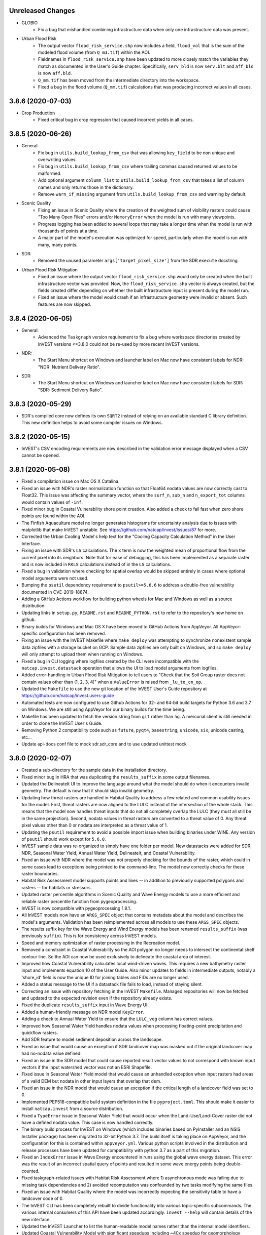 .. :changelog:

Unreleased Changes
------------------
* GLOBIO
    * Fix a bug that mishandled combining infrastructure data when only one
      infrastructure data was present.
* Urban Flood Risk
    * The output vector ``flood_risk_service.shp`` now includes a field,
      ``flood_vol`` that is the sum of the modeled flood volume (from
      ``Q_m3.tif``) within the AOI.
    * Fieldnames in ``flood_risk_service.shp`` have been updated to more
      closely match the variables they match as documented in the User's Guide
      chapter.  Specifically, ``serv_bld`` is now ``serv.blt`` and ``aff_bld``
      is now ``aff.bld``.
    * ``Q_mm.tif`` has been moved from the intermediate directory into the
      workspace.
    * Fixed a bug in the flood volume (``Q_mm.tif``) calculations that was
      producing incorrect values in all cases.

3.8.6 (2020-07-03)
------------------
* Crop Production
    * Fixed critical bug in crop regression that caused incorrect yields in
      all cases.

3.8.5 (2020-06-26)
------------------
* General
    * Fix bug in ``utils.build_lookup_from_csv`` that was allowing
      ``key_field`` to be non unique and overwriting values.
    * Fix bug in ``utils.build_lookup_from_csv`` where trailing commas caused
      returned values to be malformed.
    * Add optional argument ``column_list`` to ``utils.build_lookup_from_csv``
      that takes a list of column names and only returns those in the
      dictionary.
    * Remove ``warn_if_missing`` argument from ``utils.build_lookup_from_csv``
      and warning by default.
* Scenic Quality
    * Fixing an issue in Scenic Quality where the creation of the weighted sum
      of visibility rasters could cause "Too Many Open Files" errors and/or
      ``MemoryError`` when the model is run with many viewpoints.
    * Progress logging has been added to several loops that may take a longer
      time when the model is run with thousands of points at a time.
    * A major part of the model's execution was optimized for speed,
      particularly when the model is run with many, many points.
* SDR:
    * Removed the unused parameter ``args['target_pixel_size']`` from the SDR
      ``execute`` docstring.
* Urban Flood Risk Mitigation
    * Fixed an issue where the output vector ``flood_risk_service.shp`` would
      only be created when the built infrastructure vector was provided.  Now,
      the ``flood_risk_service.shp`` vector is always created, but the fields
      created differ depending on whether the built infrastructure input is
      present during the model run.
    * Fixed an issue where the model would crash if an infrastructure geometry
      were invalid or absent.  Such features are now skipped.

3.8.4 (2020-06-05)
------------------
* General:
    * Advanced the ``Taskgraph`` version requirement to fix a bug where workspace
      directories created by InVEST versions <=3.8.0 could not be re-used by more
      recent InVEST versions.
* NDR:
    * The Start Menu shortcut on Windows and launcher label on Mac now have
      consistent labels for NDR: "NDR: Nutrient Delivery Ratio".
* SDR:
    * The Start Menu shortcut on Windows and launcher label on Mac now have
      consistent labels for SDR: "SDR: Sediment Delivery Ratio".

3.8.3 (2020-05-29)
------------------
* SDR's compiled core now defines its own ``SQRT2`` instead of relying on an
  available standard C library definition.  This new definition helps to avoid
  some compiler issues on Windows.

3.8.2 (2020-05-15)
------------------
* InVEST's CSV encoding requirements are now described in the validation
  error message displayed when a CSV cannot be opened.

3.8.1 (2020-05-08)
------------------
* Fixed a compilation issue on Mac OS X Catalina.
* Fixed an issue with NDR's raster normalization function so that Float64
  nodata values are now correctly cast to Float32.  This issue was affecting
  the summary vector, where the ``surf_n``, ``sub_n`` and ``n_export_tot``
  columns would contain values of ``-inf``.
* Fixed minor bug in Coastal Vulnerability shore point creation. Also added a
  check to fail fast when zero shore points are found within the AOI.
* The Finfish Aquaculture model no longer generates histograms for
  uncertainty analysis due to issues with matplotlib that make InVEST
  unstable. See https://github.com/natcap/invest/issues/87 for more.
* Corrected the Urban Cooling Model's help text for the "Cooling Capacity
  Calculation Method" in the User Interface.
* Fixing an issue with SDR's ``LS`` calculations.  The ``x`` term is now
  the weighted mean of proportional flow from the current pixel into its
  neighbors.  Note that for ease of debugging, this has been implemented as a
  separate raster and is now included in ``RKLS`` calculations instead of in
  the ``LS`` calculations.
* Fixed a bug in validation where checking for spatial overlap would be skipped
  entirely in cases where optional model arguments were not used.
* Bumping the ``psutil`` dependency requirement to ``psutil>=5.6.6`` to address
  a double-free vulnerability documented in CVE-2019-18874.
* Adding a GitHub Actions workflow for building python wheels for Mac and Windows
  as well as a source distribution.
* Updating links in ``setup.py``, ``README.rst`` and ``README_PYTHON.rst`` to
  refer to the repository's new home on github.
* Binary builds for Windows and Mac OS X have been moved to GitHub Actions from
  AppVeyor.  All AppVeyor-specific configuration has been removed.
* Fixing an issue with the InVEST Makefile where ``make deploy`` was
  attempting to synchronize nonexistent sample data zipfiles with a storage
  bucket on GCP.  Sample data zipfiles are only built on Windows, and so
  ``make deploy`` will only attempt to upload them when running on Windows.
* Fixed a bug in CLI logging where logfiles created by the CLI were
  incompatible with the ``natcap.invest.datastack`` operation that
  allows the UI to load model arguments from logfiles.
* Added error-handling in Urban Flood Risk Mitigation to tell users to
  "Check that the Soil Group raster does not contain values other than
  (1, 2, 3, 4)" when a ``ValueError`` is raised from ``_lu_to_cn_op``.
* Updated the ``Makefile`` to use the new git location of the InVEST User's
  Guide repository at https://github.com/natcap/invest.users-guide
* Automated tests are now configured to use Github Actions for 32- and 64-bit
  build targets for Python 3.6 and 3.7 on Windows.  We are still using
  AppVeyor for our binary builds for the time being.
* Makefile has been updated to fetch the version string from ``git`` rather
  than ``hg``.  A mercurial client is still needed in order to clone the
  InVEST User's Guide.
* Removing Python 2 compatibility code such as ``future``, ``pyqt4``,
  ``basestring``, ``unicode``, ``six``, unicode casting, etc...
* Update api-docs conf file to mock sdr.sdr_core and to use updated unittest
  mock

3.8.0 (2020-02-07)
------------------
* Created a sub-directory for the sample data in the installation directory.
* Fixed minor bug in HRA that was duplicating the ``results_suffix`` in some
  output filenames.
* Updated the DelineateIt UI to improve the language around what the model
  should do when it encounters invalid geometry.  The default is now
  that it should skip invalid geometry.
* Updating how threat rasters are handled in Habitat Quality to address a few
  related and common usability issues for the model.  First, threat
  rasters are now aligned to the LULC instead of the intersection of the whole
  stack.  This means that the model now handles threat inputs that do not all
  completely overlap the LULC (they must all still be in the same projection).
  Second, nodata values in threat rasters are converted to a threat value of 0.
  Any threat pixel values other than 0 or nodata are interpreted as a threat
  value of 1.
* Updating the ``psutil`` requirement to avoid a possible import issue when
  building binaries under WINE.  Any version of ``psutil`` should work
  except for ``5.6.0``.
* InVEST sample data was re-organized to simply have one folder per model.
  New datastacks were added for SDR, NDR, Seasonal Water Yield,
  Annual Water Yield, DelineateIt, and Coastal Vulnerability.
* Fixed an issue with NDR where the model was not properly checking for the
  bounds of the raster, which could in some cases lead to exceptions being
  printed to the command-line.  The model now correctly checks for these
  raster boundaries.
* Habitat Risk Assessment model supports points and lines -- in addition to
  previously supported polygons and rasters -- for habitats or stressors.
* Updated raster percentile algorithms in Scenic Quality and Wave Energy
  models to use a more efficient and reliable raster percentile function
  from pygeoprocessing.
* InVEST is now compatible with pygeoprocessing 1.9.1.
* All InVEST models now have an ``ARGS_SPEC`` object that contains metadata
  about the model and describes the model's arguments.  Validation has been
  reimplemented across all models to use these ``ARGS_SPEC`` objects.
* The results suffix key for the Wave Energy and Wind Energy models has been
  renamed ``results_suffix`` (was previously ``suffix``).  This is for
  consistency across InVEST models.
* Speed and memory optimization of raster processing in the Recreation model.
* Removed a constraint in Coastal Vulnerability so the AOI polygon no longer
  needs to intersect the continental shelf contour line. So the AOI can now be
  used exclusively to delineate the coastal area of interest.
* Improved how Coastal Vulnerability calculates local wind-driven waves.
  This requires a new bathymetry raster input and implements equation 10
  of the User Guide. Also minor updates to fields in intermediate outputs,
  notably a 'shore_id' field is now the unique ID for joining tables and
  FIDs are no longer used.
* Added a status message to the UI if a datastack file fails to load,
  instead of staying silent.
* Correcting an issue with repository fetching in the InVEST ``Makefile``.
  Managed repositories will now be fetched and updated to the expected revision
  even if the repository already exists.
* Fixed the duplicate ``results_suffix`` input in Wave Energy UI.
* Added a human-friendly message on NDR model ``KeyError``.
* Adding a check to Annual Water Yield to ensure that the ``LULC_veg`` column
  has correct values.
* Improved how Seasonal Water Yield handles nodata values when processing
  floating-point precipitation and quickflow rasters.
* Add SDR feature to model sediment deposition across the landscape.
* Fixed an issue that would cause an exception if SDR landcover map was masked
  out if the original landcover map had no-nodata value defined.
* Fixed an issue in the SDR model that could cause reported result vector
  values to not correspond with known input vectors if the input watershed
  vector was not an ESRI Shapefile.
* Fixed issue in Seasonal Water Yield model that would cause an unhandled
  exception when input rasters had areas of a valid DEM but nodata in other
  input layers that overlap that dem.
* Fixed an issue in the NDR model that would cause an exception if the critical
  length of a landcover field was set to 0.
* Implemented PEP518-compatible build system definition in the file
  ``pyproject.toml``.  This should make it easier to install ``natcap.invest``
  from a source distribution.
* Fixed a ``TypeError`` issue in Seasonal Water Yield that would occur when
  the Land-Use/Land-Cover raster did not have a defined nodata value.  This
  case is now handled correctly.
* The binary build process for InVEST on Windows (which includes binaries
  based on PyInstaller and an NSIS Installer package) has been migrated
  to 32-bit Python 3.7.  The build itself is taking place on AppVeyor, and
  the configuration for this is contained within ``appveyor.yml``.
  Various python scripts involved in the distribution and release processes
  have been updated for compatibility with python 3.7 as a part of this
  migration.
* Fixed an ``IndexError`` issue in Wave Energy encountered in runs using
  the global wave energy dataset.  This error was the result of an incorrect
  spatial query of points and resulted in some wave energy points being
  double-counted.
* Fixed taskgraph-related issues with Habitat Risk Assessment where
  1) asynchronous mode was failing due to missing task dependencies and
  2) avoided recomputation was confounded by two tasks modifying the same files.
* Fixed an issue with Habitat Quality where the model was incorrectly
  expecting the sensitivity table to have a landcover code of 0.
* The InVEST CLI has been completely rebuilt to divide
  functionality into various topic-specific subcommands.  The various internal
  consumers of this API have been updated accordingly.  ``invest --help`` will
  contain details of the new interface.
* Updated the InVEST Launcher to list the human-readable model names rather
  than the internal model identifiers.
* Updated Coastal Vulnerability Model with significant speedups including
  ~40x speedup for geomorphology process and ~3x speedup for wind exposure process.
  Also saving an intermediate vector with wave energy values and a geomorphology
  vector with points that were assigned the ``geomorphology_fill_value``.
* Updated trove classifiers to indicate support for python versions 2.7, 3.6
  and 3.7.
* Updated all InVEST models to be compatible with a Python 2.7 or a Python 3.6
  environment. Also tested all models against GDAL versions 2.2.4 and 2.4.1.
* Fixed an issue with Habitat Quality where convolutions over threat rasters
  were not excluding nodata values, leading to incorrect outputs.  Nodata values
  are now handled correctly and excluded from the convolution entirely.
* Updated the subpackage ``natcap.invest.ui`` to work with python 3.6 and later
  and also to support the PySide2 bindings to Qt5.
* InVEST Coastal Blue Carbon model now writes out a net present value
  raster for the year of the current landcover, each transition year,
  and the final analysis year (if provided).
* Correcting an issue with InVEST Coastal Blue Carbon where incorrect
  configuration of a nodata value would result in ``-inf`` values in
  output rasters.  Now, any values without a defined reclassification
  rule that make it past validation will be written out as nodata.
* DelineateIt has been reimplemented using the latest version of
  pygeoprocessing (and the watershed delineation routine it provides) and now
  uses ``taskgraph`` for avoiding unnecessary recomputation.
* Fixed a bug in Recreation Model that was causing server-side code
  to execute twice for every client-side call.
* Fixed a bug in Recreation model that did not apply ``results_suffix`` to
  the monthly_table.csv output.
* Various fixes in Coastal Vulnerability Model. CSV output files now
  have FID column for joining to vector outputs. ``results_suffix`` can be
  used without triggering task re-execution. Raster processing maintains original
  resolution of the input raster so long as it is projected. Otherwise resamples
  to ``model_resolution``.
* Fixed a bug in Coastal Vulnerability model's task graph that sometimes
  caused an early task to re-execute when it should be deemed pre-calculated.
* Fixed a bug in the pollination model that would cause outputs to be all 0
  rasters if all the ``relative_abundance`` fields in the guild table were
  integers.
* Fixed a file cache flushing issue observed on Debian in
  ``utils.exponential_decay_kernel_raster`` that would cause an exponential
  kernel raster to contain random values rather than expected value.
* Added a new InVEST model: Urban Flood Risk Mitigation.
* Fixed an issue in the SDR model that would cause an unhandled exception
  if either the erosivity or erodibility raster had an undefined nodata value.
* Added a new InVEST model: Urban Cooling Model.

3.7.0 (2019-05-09)
------------------
* Refactoring Coastal Vulnerability (CV) model. CV now uses TaskGraph and
  Pygeoprocessing >=1.6.1. The model is now largely vector-based instead of
  raster-based. Fewer input datasets are required for the same functionality.
  Runtime in sycnhronous mode is similar to previous versions, but runtime can
  be reduced with multiprocessing. CV also supports avoided recomputation for
  successive runs in the same workspace, even if a different file suffix is
  used. Output vector files are in CSV and geopackage formats.
* Model User Interface 'Report an Issue' link points to our new
  community.naturalcapitalproject.org
* Correcting an issue with the Coastal Blue Carbon preprocessor where
  using misaligned landcover rasters would cause an exception to be raised.
* Correcting an issue with RouteDEM where runs of the tool with Flow Direction
  enabled would cause the tool to crash if ``n_workers > 0``.
* Correcting an issue with Habitat Quality's error checking where nodata values
  in landcover rasters were not being taken into account.
* Valuation is now an optional component of the InVEST Scenic Quality model.
* Fixing a bug in the percentiles algorithm used by Scenic Quality that
  would result in incorrect visual quality outputs.
* Carbon Model and Crop Production models no longer crash if user-input
  rasters do not have a nodata value defined. In this case these models
  treat all pixel values as valid data.
* Adding bitbucket pipelines and AppVeyor build configurations.
* Refactoring Recreation Model client to use taskgraph and the latest
  pygeoprocessing. Avoided re-computation from taskgraph means that
  successive model runs with the same AOI and gridding option can re-use PUD
  results and avoid server communication entirely. Successive runs with the
  same predictor data will re-use intermediate geoprocessing results.
  Multiprocessing offered by taskgraph means server-side PUD calculations
  and client-side predictor data processing can happen in parallel. Some
  output filenames have changed.
* Upgrading to SDR to use new PyGeoprocessing multiflow routing, DEM pit
  filling, contiguous stream extraction, and TaskGraph integration. This
  also includes a new TaskGraph feature that avoids recomputation by copying
  results from previous runs so long as the expected result would be
  identical. To use this feature, users must execute successive runs of SDR
  in the same workspace but use a different file suffix. This is useful when
  users need to do a parameter study or run scenarios with otherwise minor
  changes to inputs.
* Refactoring Habitat Risk Assessment (HRA) Model to use TaskGraph >= 0.8.2 and
  Pygeoprocessing >= 1.6.1. The HRA Proprocessor is removed and its previous
  functionality was simplified and merged into the HRA model itself.
  The model will no longer generate HTML plots and tables.
* Adding a software update notification button, dialog, and a link to the
  download page on the User Interface when a new InVEST version is available.
* Migrating the subversion sample and test data repositories to Git LFS
  repositories on BitBucket. Update the repository URL and fetch commands on
  Makefile accordingly.
* Fixing a bug in Habitat Quality UI where the absence of the required
  half_saturation_constant variable did not raise an exception.
* Adding encoding='utf-8-sig' to pandas.read_csv() to support
  utils.build_lookup_from_csv() to read CSV files encoded with UTF-8 BOM
  (byte-order mark) properly.

3.6.0 (2019-01-30)
------------------
* Correcting an issue with the InVEST Carbon Storage and Sequestration model
  where filepaths containing non-ASCII characters would cause the model's
  report generation to crash.  The output report is now a UTF-8 document.
* Refactoring RouteDEM to use taskgraph and the latest pygeoprocessing
  (``>=1.5.0``).  RouteDEM now fills hydrological sinks and users have the
  option to use either of the D8 or Multiple Flow Direction (MFD) routing
  algorithms.
* Adding a new input to the InVEST Settings window to allow users to customize
  the value that should be used for the ``n_workers`` parameter in
  taskgraph-enabled models.  This change involves removing the "Number of
  Parallel Workers" input from the model inputs pane for some models in
  favor of this new location.  The default value for this setting is ``-1``,
  indicating synchronous (non-threaded, non-multiprocessing) execution of
  tasks.
* Removing Scenario Generator: Rule-based model.
* Fixing a bug in Hydropower model where watershed aggregations would be incorrect
  if a watershed is partially covering nodata raster values. Nodata values are now
  ignored in zonal statistics. Numerical results change very slightly in the
  case where a watershed only includes a few nodata pixels.
* Adding TaskGraph functionality to GLOBIO model.
* Adding some TaskGraph functionality to Scenario Generator: Proximity.
* Fixing an issue with the InVEST Fisheries model that would prevent the model
  from batch-processing a directory of population tables.  The model will now
  process these files as expected.
* Reimplementing Crop Production models using taskgraph.
* Fixing an issue with Crop Production Regression's result_table.csv where the
  'production_modeled' and '<nutrient>_modeled' values calculated for each crop
  were done so using the same crop raster (e.g. wheat, soybean, and barley values
  were all based on soybean data).
* Hydropower subwatershed results now include all the same metrics as the
  watershed results, with the exception of economic valuation metrics.
* Reimplementing the Hydropower model using taskgraph.
* Reimplementing the Carbon model using taskgraph.
* Fixing an issue with Coastal Blue Carbon validation to allow column names to
  ignore case.
* Updating core carbon forest edge regression data coefficient to drop
  impossible negative coefficients.
* Fixing an issue with the Scenario Generator: Proximity model that would
  raise an exception if no AOI were passed in even though the AOI is optional.
* Removing Overlap Analysis and Overlap Analysis: Management Zones.
* Removing Habitat Suitability.
* Added comprehensive error checking to hydropower model to test for the VERY
  common errors of missing biophysical, demand, and valuation coefficients in
  their respective tables.
* Fixing an issue with Hydropower Water Yield ("Annual Water Yield") where
  valuation would never be triggered when running the model through the User
  Interface. And a related issue where the model would crash if a valuation table
  was provided but a demand table was not. The UI no longer validates that config.
* Fixing an issue with how logging is captured when a model is run through the
  InVEST User Interface.  Now, logging from any thread started by the executor
  thread will be written to the log file, which we expect to aid in debugging.
* Fixing an issue with Scenic Quality where viewpoints outside of the AOI
  were not being properly excluded.  Viewpoints are now excluded correctly.
* The crop production model has been refactored to drop the "aggregate ID"
  concept when summarizing results across an aggregate polygon. The model now
  uses the polygon FIDs internally and externally when producing the result
  summary table.
* Correcting the rating instructions in the criteria rating instructions on how
  the data quality (DQ) and weight should be rated in the HRA Preprocessor.
  A DQ score of 1 should represent better data quality whereas the score of 3 is
  worse data quality. A weight score of 1 is more important, whereas that of 3
  is less important.
* Fixing a case where a zero discount rate and rate of change in the carbon
  model would cause a divide by zero error.

3.5.0 (2018-08-14)
------------------
* Bumped pygeoprocessing requirement to ``pygeoprocessing>=1.2.3``.
* Bumped taskgraph requirement to ``taskgraph>=0.6.1``.
* Reimplemented the InVEST Scenic Quality model.  This new version removes the
  'population' and 'overlap' postprocessing steps, updates the available
  valuation functions and greatly improves the runtime and memory-efficiency of
  the model.  See the InVEST User's Guide chapter for more information.
* Updated Recreation server's database to include metadata from photos taken
  from 2005-2017 (previous range was 2005-2014). The new range is reflected
  in the UI.
* Fixed an issue with the InVEST binary build where binaries on Windows would
  crash with an error saying Python27.dll could not be loaded.
* Fixed an issue in the Rule-Based Scenario Generator UI where vector column
  names from override and constraint layers were not being loaded.  This bug
  caused the field 'UNKNOWN' to be passed to the model, causing an error.
* Fixed an issue with the InVEST UI (all models), where attempting to
  drag-and-drop a directory onto a model input would cause the application to
  crash.
* Coastal Vulnerability UI now specifies a number of reasonable defaults for
  some numeric inputs.
* Fixed an issue with the Fisheries UI where alpha and beta parameter inputs
  were incorrectly disabled for the Ricker recruitment function.
* InVEST now uses a Makefile to automate the build processes.  GNU Make is
  required to use the Makefile.  See ``README.rst`` for instructions on
  building InVEST.  This replaces the old ``pavement.py`` build entrypoint,
  which has been removed.
* Fixed an issue with the InVEST UI (all models), where attempting to
  drag-and-drop a directory onto a model input would cause the application to
  crash.
* Fixed an issue with Forest Carbon Edge Effect where the UI layer was always
  causing the model to run with only the aboveground carbon pool
* Added functionality to the InVEST UI so that ``Dropdown`` inputs can now map
  dropdown values to different output values.
* Fixed an issue in the Crop Production Percentile model that would treat the
  optional AOI vector field as a filename and crash on a run if it were empty.
* Fixing an issue in the Pollination Model that would cause occasional crashes
  due to a missing dependent task; it had previously been patched by setting
  taskgraph to operate in single thread mode. This restores multithreading
  in the pollination model.
* Fixed an issue in the water yield / hydropower model that would skip
  calculation of water demand tables when "water scarcity" was enabled.
* Fixed an issue in the model data of the crop production model where some
  crops were using incorrect climate bin rasters. Since the error was in the
  data and not the code, users will need to download the most recent version
  of InVEST's crop model data during the installation step to get the fix.

3.4.4 (2018-03-26)
------------------
* InVEST now requires GDAL 2.0.0 and has been tested up to GDAL 2.2.3. Any API users of InVEST will need to use GDAL version >= 2.0. When upgrading GDAL we noticed slight numerical differences in our test suite in both numerical raster differences, geometry transforms, and occasionally a single pixel difference when using `gdal.RasterizeLayer`. Each of these differences in the InVEST test suite is within a reasonable numerical tolerance and we have updated our regression test suite appropriately. Users comparing runs between previous versions of InVEST may also notice reasonable numerical differences between runs.
* Added a UI keyboard shortcut for showing documentation. On Mac OSX, this will be Command-?. On Windows, GNOME and KDE, this will be F1.
* Patching an issue in NDR that was using the nitrogen subsurface retention efficiency for both nitrogen and phosphorous.
* Fixed an issue with the Seasonal Water Yield model that incorrectly required a rain events table when the climate zone mode was in use.
* Fixed a broken link to local and online user documentation from the Seasonal Water Yield model from the model's user interface.

3.4.3 (2018-03-26)
------------------
* Fixed a critical issue in the carbon model UI that would incorrectly state the user needed a "REDD Priority Raster" when none was required.
* Fixed an issue in annual water yield model that required subwatersheds even though it is an optional field.
* Fixed an issue in wind energy UI that was incorrectly validating most of the inputs.

3.4.2 (2017-12-15)
------------------
* Fixed a cross-platform issue with the UI where logfiles could not be dropped onto UI windows.
* Model arguments loaded from logfiles are now cast to their correct literal value.  This addresses an issue where some models containing boolean inputs could not have their parameters loaded from logfiles.
* Fixed an issue where the Pollination Model's UI required a farm polygon. It should have been optional and now it is.
* Fixing an issue with the documentation and forums links on the InVEST model windows.  The links now correctly link to the documentation page or forums as needed.
* Fixing an issue with the ``FileSystemRunDialog`` where pressing the 'X' button in the corner of the window would close the window, but not reset its state.  The window's state is now reset whenever the window is closed (and the window cannot be closed when the model is running)

3.4.1 (2017-12-11)
------------------
* In the Coastal Blue Carbon model, the ``interest_rate`` parameter has been renamed to ``inflation_rate``.
* Fixed issues with sample parameter sets for InVEST Habitat Quality, Habitat Risk Assessment, Coastal Blue Carbon, and Coastal Blue Carbon Preprocessors.  All sample parameter sets now have the correct paths to the model's input files, and correctly note the name of the model that they apply to.
* Added better error checking to the SDR model for missing `ws_id` and invalid `ws_id` values such as `None` or some non-integer value. Also added tests for the `SDR` validation module.

3.4.0 (2017-12-03)
------------------
* Fixed an issue with most InVEST models where the suffix was not being reflected in the output filenames.  This was due to a bug in the InVEST UI, where the suffix args key was assumed to be ``'suffix'``.  Instances of ``InVESTModel`` now accept a keyword argument to defined the suffix args key.
* Fixed an issue/bug in Seasonal Water Yield that would occur when a user provided a datastack that had nodata values overlapping with valid DEM locations. Previously this would generate an NaN for various biophysical values at that pixel and cascade it downslope. Now any question of nodata on a valid DEM pixel is treated as "0". This will make serious visual artifacts on the output, but should help users pinpoint the source of bad data rather than crash.
* Refactored all but routing components of SDR to use PyGeoprocessing 0.5.0 and laid a consistent raster floating point type of 'float32'. This will cause numerically insignificant differences between older versions of SDR and this one. But differences are well within the tolerance of the overall error of the model and expected error rate of data. Advantages are smaller disk footprint per run, cleaner and more maintainable design, and a slight performance increase.
* Bug fixed in SDR that would align the output raster stack to match with the landcover pixel stack even though the rest of the rasters are scaled and clipped to the DEM.
* When loading parameters from a datastack, parameter set or logfile, the UI will check that the model that created the file being loaded matches the name of the model that is currently running.  If there is a mismatch, a dialog is presented for the user to confirm or cancel the loading of parameters. Logfiles from IUI (which do not have clearly-recorded modelname or InVEST version information) can still have their arguments parsed, but the resulting model name and InVEST version will be set to ``"UNKNOWN"``.
* Data Stack files (``*.invest.json``, ``*.invest.tar.gz``) can now be dragged and dropped on an InVEST model window, which will prompt the UI to load that parameter set.
* Spatial inputs to Coastal Blue Carbon are now aligned as part of the model. This resolves a longstanding issue with the model where inputs would need to perfectly overlap (even down to pixel indices), or else the model would yield strange results.
* The InVEST UI now contains a submenu for opening a recently-opened datastack.  This submenu is automatically populated with the 10 most recently-opened datastacks for the current model.
* Removed vendored ``natcap.invest.dbfpy`` subpackage.
* Removed deprecated ``natcap.invest.fileio`` module.
* Removed ``natcap.invest.iui`` UI subpackage in favor of a new UI framework found at ``natcap.invest.ui``. This new UI features a greatly improved API, good test coverage, support for Qt4 and Qt5, and includes updates to all InVEST models to support validation of model arguments from a python script, independent of the UI.
* Updated core model of seasonal water yield to allow for negative `L_avail`.
* Updated RouteDEM to allow for file suffixes, finer control over what DEM routing algorithms to run, and removal of the multiple stepped stream threshold classification.
* Redesign/refactor of pollination model. Long term bugs in the model are resolved, managed pollinators added, and many simplifications to the end user's experience.  The updated user's guide chapter is available here: http://data.naturalcapitalproject.org/nightly-build/invest-users-guide/html/croppollination.html
* Scenario Generator - Rule Based now has an optional input to define a seed.
  This input is used to seed the random shuffling of parcels that have equal
  priorities.
* InVEST on mac is now distributed as a single application bundle, allowing InVEST to run as expected on mac OSX Sierra.  Individual models are selected and launched from a new launcher window.
* The InVEST CLI now has a GUI model launcher:  ``$ invest launcher``
* Updated the Coastal Blue Carbon model to improve handling of blank lines in input CSV tables and improve memory efficiency of the current implementation.
* Improved the readability of a cryptic error message in Coastal Vulnerability that is normally raised when the depth threshold is too high or the exposure proportion is too low to detect any shoreline segments.
* Adding InVEST HTML documentation to the Mac disk image distribution.
* Upgrading dependency of PyGeoprocessing to 0.3.3.  This fixes a memory leak associated with any model that aggregates rasters over complicated overlapping polygons.
* Adding sample data to Blue Carbon model that were missing.
* Deprecating the InVEST Marine Water Quality model.  This also removes InVEST's dependancy on the pyamg package which has been removed from REQUIREMENTS.TXT.
* Deprecating the ArcGIS-based Coastal Protection model and ArcGIS-based data-preprocessing scripts.  The toolbox and scripts may still be found at https://bitbucket.org/natcap/invest.arcgis.
* Fixing an issue in the carbon edge effect model that caused output values in the shapefile to be rounded to the nearest integer.
* Fixing issue in SDR model that would occasionally cause users to see errors about field widths in the output shapefile generation.
* Updated the erodibility sample raster that ships with InVEST for the SDR model.  The old version was in US units, in this version we convert to SI units as the model requires, and clipped the raster to the extents of the other stack to save disk space.

3.3.3 (2017-02-06)
------------------
* Fixed an issue in the UI where the carbon model wouldn't accept negative numbers in the price increase of carbon.
* RouteDEM no longer produces a "tiled_dem.tif" file since that functionality is being deprecated in PyGeoprocessing.
* Fixing an issue in SDR where the optional drainage layer would not be used in most of the SDR biophysical calculations.
* Refactoring so water yield pixels with Kc and et0 equal to be 0 now yields a 0.0 value of water yield on that pixel rather than nodata.
* Light optimization refactor of wind energy model that improves runtimes in some cases by a factor of 2-3.
* Performance optimizations to HRA that improve runtimes by approximately 30%.
* Fixed a broken UI link to Seasonal Water Yield's user's guide.
* Fixed an issue with DelineateIT that caused ArcGIS users to see both the watershed and inverse watershed polygons when viewing the output of the tool.
* Upgrading dependency to PyGeoprocessing 0.3.2.
* Fixed an issue with SDR that caused the LS factor to be an order of magnitue too high in areas where the slope was greater than 9%.  In our sample case this caused sediment export estimates to be about 6% too high, but in cases where analyses are run over steep slopes the error would have been greater.
* ``paver check`` now warns if the ``PYTHONHOME`` environment variable is set.
* API docs now correctly reflect installation steps needed for python development headers on linux.
* Fixed a side effect in the InVEST user interface that would cause ``tempfile.tempdir`` to be set and then not be reset after a model run is finished.
* The InVEST user interface will now record GDAL/OGR log messages in the log messages window and in the logfile written to the workspace.
* Updated branding and usability of the InVEST installer for Windows, and the Mac Disk Image (.dmg).


3.3.2 (2016-10-17)
------------------
* Partial test coverage for HRA model.
* Full test coverage for Overlap Analysis model.
* Full test coverage for Finfish Aquaculture.
* Full test coverage for DelineateIT.
* Full test coverage for RouteDEM.
* Fixed an issue in Habitat Quality where an error in the sample table or malformed threat raster names would display a confusing message to the user.
* Full test coverage for scenario generator proximity model.
* Patching an issue in seasonal water yield that causes an int overflow error if the user provides a floating point landcover map and the nodata value is outside of the range of an int64.
* Full test coverage for the fisheries model.
* Patched an issue that would cause the Seasonal Water Edge model to crash when the curve number was 100.
* Patching a critical issue with forest carbon edge that would give incorrect results for edge distance effects.
* Patching a minor issue with forest carbon edge that would cause the model to crash if only one  interpolation point were selected.
* Full test coverage for pollination model.
* Removed "farms aggregation" functionality from the InVEST pollination model.
* Full test coverage for the marine water quality model.
* Full test coverage for GLOBIO model.
* Full test coverage for carbon forest edge model.
* Upgraded SciPy dependancy to 0.16.1.
* Patched bug in NDR that would cause a phosphorus density to be reported per pixel rather than total amount of phosporous in a pixel.
* Corrected an issue with the uses of buffers in the euclidean risk function of Habitat Risk Assessment.  (issue #3564)
* Complete code coverage tests for Habitat Quality model.
* Corrected an issue with the ``Fisheries_Inputs.csv`` sample table used by Overlap Analysis.  (issue #3548)
* Major modifications to Terrestrial Carbon model to include removing the harvested wood product pool, uncertainty analysis, and updated efficient raster calculations for performance.
* Fixed an issue in GLOBIO that would cause model runs to crash if the AOI marked as optional was not present.
* Removed the deprecated and incomplete Nearshore Wave and Erosion model (``natcap.invest.nearshore_wave_and_erosion``).
* Removed the deprecated Timber model (``natcap.invest.timber``).
* Fixed an issue where seasonal water yield would raise a divide by zero error if a watershed polygon didn't cover a valid data region.  Now sets aggregation quantity to zero and reports a warning in the log.
* ``natcap.invest.utils.build_file_registry`` now raises a ``ValueError`` if a path is not a string or list of strings.
* Fixed issues in NDR that would indicate invalid values were being processed during runtimes by skipping the invalid calculations in the first place rather than calculating them and discarding after the fact.
* Complete code coverage tests for NDR model.
* Minor (~10% speedup) performance improvements to NDR.
* Added functionality to recreation model so that the `monthly_table.csv` file now receives a file suffix if one is provided by the user.
* Fixed an issue in SDR where the m exponent was calculated incorrectly in many situations resulting in an error of about 1% in total export.
* Fixed an issue in SDR that reported runtime overflow errors during normal processing even though the model completed without other errors.

3.3.1 (2016-06-13)
------------------
* Refactored API documentation for readability, organization by relevant topics, and to allow docs to build on `invest.readthedocs.io <http://invest.readthedocs.io>`_,
* Installation of ``natcap.invest`` now requires ``natcap.versioner``.  If this is not available on the system at runtime, setuptools will make it available at runtime.
* InVEST Windows installer now includes HISTORY.rst as the changelog instead of the old ``InVEST_Updates_<version>`` files.
* Habitat suitability model is generalized and released as an API only accessible model.  It can be found at ``natcap.invest.habitat_suitability.execute``.  This model replaces the oyster habitat suitability model.
    * The refactor of this model requires an upgrade to ``numpy >= 1.11.0``.
* Fixed a crash in the InVEST CLI where calling ``invest`` without a parameter would raise an exception on linux-based systems.  (Issue `#3528 <https://bitbucket.org/natcap/invest/issues/3515>`_)
* Patched an issue in Seasonal Water Yield model where a nodata value in the landcover map that was equal to ``MAX_INT`` would cause an overflow error/crash.
* InVEST NSIS installer will now optionally install the Microsoft Visual C++ 2008 redistributable on Windows 7 or earlier.  This addresses a known issue on Windows 7 systems when importing GDAL binaries (Issue `#3515 <https://bitbucket.org/natcap/invest/issues/3515>`_).  Users opting to install this redistributable agree to abide by the terms and conditions therein.
* Removed the deprecated subpackage ``natcap.invest.optimization``.
* Updated the InVEST license to legally define the Natural Capital Project.
* Corrected an issue in Coastal Vulnerability where an output shapefile was being recreated for each row, and where field values were not being stored correctly.
* Updated Scenario Generator model to add basic testing, file registry support, PEP8 and PEP257 compliance, and to fix several bugs.
* Updated Crop Production model to add a simplified UI, faster runtime, and more testing.

3.3.0 (2016-03-14)
------------------
* Refactored Wind Energy model to use a CSV input for wind data instead of a Binary file.
* Redesigned InVEST recreation model for a single input streamlined interface, advanced analytics, and refactored outputs.  While the model is still based on "photo user days" old model runs are not backward compatable with the new model or interface. See the Recreation Model user's guide chapter for details.
    * The refactor of this model requires an upgrade to ``GDAL >=1.11.0 <2.0`` and ``numpy >= 1.10.2``.
* Removed nutrient retention (water purification) model from InVEST suite and replaced it with the nutrient delivery ratio (NDR) model.  NDR has been available in development relseases, but has now officially been added to the set of Windows Start Menu models and the "under development" tag in its users guide has been removed.  See the InVEST user's guide for details between the differences and advantages of NDR over the old nutrient model.
* Modified NDR by adding a required "Runoff Proxy" raster to the inputs.  This allows the model to vary the relative intensity of nutrient runoff based on varying precipitation variability.
* Fixed a bug in the Area Change rule of the Rule-Based Scenario Generator, where units were being converted incorrectly. (Issue `#3472 <https://bitbucket.org/natcap/invest/issues/3472>`_) Thanks to Fosco Vesely for this fix.
* InVEST Seasonal Water Yield model released.
* InVEST Forest Carbon Edge Effect model released.
* InVEST Scenario Generator: Proximity Based model released and renamed the previous "Scenario Generator" to "Scenario Generator: Rule Based".
* Implemented a blockwise exponential decay kernel generation function, which is now used in the Pollination and Habitat Quality models.
* GLOBIO now uses an intensification parameter and not a map to average all agriculture across the GLOBIO 8 and 9 classes.
* GLOBIO outputs modified so core outputs are in workspace and intermediate outputs are in a subdirectory called 'intermediate_outputs'.
* Fixed a crash with the NDR model that could occur if the DEM and landcover maps were different resolutions.
* Refactored all the InVEST model user interfaces so that Workspace defaults to the user's home "Documents" directory.
* Fixed an HRA bug where stessors with a buffer of zero were being buffered by 1 pixel
* HRA enhancement which creates a common raster to burn all input shapefiles onto, ensuring consistent alignment.
* Fixed an issue in SDR model where a landcover map that was smaller than the DEM would create extraneous "0" valued cells.
* New HRA feature which allows for "NA" values to be entered into the "Ratings" column for a habitat / stressor pair in the Criteria Ratings CSV. If ALL ratings are set to NA, the habitat / stressor will be treated as having no interaction. This means in the model, that there will be no overlap between the two sources. All rows parameters with an NA rating will not be used in calculating results.
* Refactored Coastal Blue Carbon model for greater speed, maintainability and clearer documentation.
* Habitat Quality bug fix when given land cover rasters with different pixel sizes than threat rasters. Model would use the wrong pixel distance for the convolution kernel.
* Light refactor of Timber model. Now using CSV input attribute file instead of DBF file.
* Fixed clipping bug in Wave Energy model that was not properly clipping polygons correctly. Found when using global data.
* Made the following changes / updates to the coastal vulnerability model:
    * Fixed a bug in the model where the geomorphology ranks were not always being used correctly.
    * Removed the HTML summary results output and replaced with a link to a dashboard that helps visualize and interpret CV results.
    * Added a point shapefile output: 'outputs/coastal_exposure.shp' that is a shapefile representation of the corresponding CSV table.
    * The model UI now requires the 'Relief' input. No longer optional.
    * CSV outputs and Shapefile outputs based on rasters now have x, y coorinates of the center of the pixel instead of top left of the pixel.
* Turning setuptools' zip_safe to False for consistency across the Natcap Namespace.
* GLOBIO no longer requires user to specify a keyfield in the AOI.
* New feature to GLOBIO to summarize MSA by AOI.
* New feature to GLOBIO to use a user defined MSA parameter table to do the MSA thresholds for infrastructure, connectivity, and landuse type
* Documentation to the GLOBIO code base including the large docstring for 'execute'.

3.2.0 (2015-05-31)
------------------
InVEST 3.2.0 is a major release with the addition of several experimental models and tools as well as an upgrade to the PyGeoprocessing core:

* Upgrade to PyGeoprocessing v0.3.0a1 for miscelaneous performance improvements to InVEST's core geoprocessing routines.
* An alpha unstable build of the InVEST crop production model is released with partial documentation and sample data.
* A beta build of the InVEST fisheries model is released with documentation and sample data.
* An alpha unstable build of the nutrient delivery ratio (NDR) model is available directly under InVEST's instalation directory at  ``invest-x86/invest_ndr.exe``; eventually this model will replace InVEST's current "Nutrient" model.  It is currently undocumented and unsupported but inputs are similar to that of InVEST's SDR model.
* An alpha unstable build of InVEST's implementation of GLOBIO is available directly under InVEST's instalation directory at ``invest-x86/invest_globio.exe``.  It is currently undocumented but sample data are provided.
* DelinateIT, a watershed delination tool based on PyGeoprocessing's d-infinity flow algorithm is released as a standalone tool in the InVEST repository with documentation and sample data.
* Miscelaneous performance patches and bug fixes.

3.1.3 (2015-04-23)
------------------
InVEST 3.1.3 is a hotfix release patching a memory blocking issue resolved in PyGeoprocessing version 0.2.1.  Users might have experienced slow runtimes on SDR or other routed models.

3.1.2 (2015-04-15)
------------------
InVEST 3.1.2 is a minor release patching issues mostly related to the freshwater routing models and signed GDAL Byte datasets.

* Patching an issue where some projections were not regognized and InVEST reported an UnprojectedError.
* Updates to logging that make it easier to capture logging messages when scripting InVEST.
* Shortened water yield user interface height so it doesn't waste whitespace.
* Update PyGeoprocessing dependency to version 0.2.0.
* Fixed an InVEST wide issue related to bugs stemming from the use of signed byte raster inputs that resulted in nonsensical outputs or KeyErrors.
* Minor performance updates to carbon model.
* Fixed an issue where DEMS with 32 bit ints and INT_MAX as the nodata value nodata value incorrectly treated the nodata value in the raster as a very large DEM value ultimately resulting in rasters that did not drain correctly and empty flow accumulation rasters.
* Fixed an issue where some reservoirs whose edges were clipped to the edge of the watershed created large plateaus with no drain except off the edge of the defined raster.  Added a second pass in the plateau drainage algorithm to test for these cases and drains them to an adjacent nodata area if they occur.
* Fixed an issue in the Fisheries model where the Results Suffix input was invariably initializing to an empty string.
* Fixed an issue in the Blue Carbon model that prevented the report from being generated in the outputs file.

3.1.1 (2015-03-13)
------------------
InVEST 3.1.1 is a major performance and memory bug patch to the InVEST toolsuite.  We recommend all users upgrade to this version.

* Fixed an issue surrounding reports of SDR or Nutrient model outputs of zero values, nodata holes, excessive runtimes, or out of memory errors.  Some of those problems happened to be related to interesting DEMs that would break the flat drainage algorithm we have inside RouteDEM that adjusted the heights of those regions to drain away from higher edges and toward lower edges, and then pass the height adjusted dem to the InVEST model to do all its model specific calculations.  Unfortunately this solution was not amenable to some degenerate DEM cases and we have now adjusted the algorithm to treat each plateau in the DEM as its own separate region that is processed independently from the other regions. This decreases memory use so we never effectively run out of memory at a minor hit to overall runtime.  We also now adjust the flow direction directly instead of adjust the dem itself.  This saves us from having to modify the DEM and potentially get it into a state where a drained plateau would be higher than its original pixel neighbors that used to drain into it.

There are side effects that result in sometimes large changes to un calibrated runs of SDR or nutrient.  These are related to slightly different flow directions across the landscape and a bug fix on the distance to stream calculation.

* InVEST geoprocessing now uses the PyGeoprocessing package (v0.1.4) rather than the built in functionality that used to be in InVEST.  This will not affect end users of InVEST but may be of interest to users who script InVEST calls who want a standalone Python processing package for raster stack math and hydrological routing.  The project is hosted at https://bitbucket.org/richpsharp/pygeoprocessing.

* Fixed an marine water quality issue where users could input AOIs that were unprojected, but output pixel sizes were specified in meters.  Really the output pixel size should be in the units of the polygon and are now specified as such.  Additionally an exception is raised if the pixel size is too small to generate a numerical solution that is no longer a deep scipy error.

* Added a suffix parameter to the timber and marine water quality models that append a user defined string to the output files; consistent with most of the other InVEST models.

* Fixed a user interface issue where sometimes the InVEST model run would not open a windows explorer to the user's workspace.  Instead it would open to C:\User[..]\My Documents.  This would often happen if there were spaces in the the workspace name or "/" characters in the path.

* Fixed an error across all InVEST models where a specific combination of rasters of different cell sizes and alignments and unsigned data types could create errors in internal interpolation of the raster stacks.  Often these would appear as 'KeyError: 0' across a variety of contexts.  Usually the '0' was an erroneous value introduced by a faulty interpolation scheme.

* Fixed a MemoryError that could occur in the pollination and habitat quality models when the the base landcover map was large and the biophysical properties table allowed the effect to be on the order of that map.  Now can use any raster or range values with only a minor hit to runtime performance.

* Fixed a serious bug in the plateau resolution algorithm that occurred on DEMs with large plateau areas greater than 10x10 in size.  The underlying 32 bit floating point value used to record small height offsets did not have a large enough precision to differentiate between some offsets thus creating an undefined flow direction and holes in the flow accumulation algorithm.

* Minor performance improvements in the routing core, in some cases decreasing runtimes by 30%.

* Fixed a minor issue in DEM resolution that occurred when a perfect plateau was encountered.  Rather that offset the height so the plateau would drain, it kept the plateau at the original height.  This occurred because the uphill offset was nonexistent so the algorithm assumed no plateau resolution was needed.  Perfect plateaus now drain correctly.  In practice this kind of DEM was encountered in areas with large bodies of water where the remote sensing algorithm would classify the center of a lake 1 meter higher than the rest of the lake.

* Fixed a serious routing issue where divergent flow directions were not getting accumulated 50% of the time. Related to a division speed optimization that fell back on C-style modulus which differs from Python.

* InVEST SDR model thresholded slopes in terms of radians, not percent thus clipping the slope tightly between 0.001 and 1%.  The model now only has a lower threshold of 0.00005% for the IC_0 factor, and no other thresholds.  We believe this was an artifact left over from an earlier design of the model.


* Fixed a potential memory inefficiency in Wave Energy Model when computing the percentile rasters. Implemented a new memory efficient percentile algorithm and updated the outputs to reflect the new open source framework of the model. Now outputting csv files that describe the ranges and meaning of the percentile raster outputs.

* Fixed a bug in Habitat Quality where the future output "quality_out_f.tif" was not reflecting the habitat value given in the sensitivity table for the specified landcover types.


3.1.0 (2014-11-19)
------------------
InVEST 3.1.0 (http://www.naturalcapitalproject.org/download.html) is a major software and science milestone that includes an overhauled sedimentation model, long awaited fixes to exponential decay routines in habitat quality and pollination, and a massive update to the underlying hydrological routing routines.  The updated sediment model, called SDR (sediment delivery ratio), is part of our continuing effort to improve the science and capabilities of the InVEST tool suite.  The SDR model inputs are backwards comparable with the InVEST 3.0.1 sediment model with two additional global calibration parameters and removed the need for the retention efficiency parameter in the biophysical table; most users can run SDR directly with the data they have prepared for previous versions.  The biophysical differences between the models are described in a section within the SDR user's guide and represent a superior representation of the hydrological connectivity of the watershed, biophysical parameters that are independent of cell size, and a more accurate representation of sediment retention on the landscape.  Other InVEST improvements to include standard bug fixes, performance improvements, and usability features which in part are described below:

* InVEST Sediment Model has been replaced with the InVEST Sediment Delivery Ratio model.  See the SDR user's guide chapter for the difference between the two.
* Fixed an issue in the pollination model where the exponential decay function decreased too quickly.
* Fixed an issue in the habitat quality model where the exponential decay function decreased too quickly and added back linear decay as an option.
* Fixed an InVEST wide issue where some input rasters that were signed bytes did not correctly map to their negative nodata values.
* Hydropower input rasters have been normalized to the LULC size so sampling error is the same for all the input watersheds.
* Adding a check to make sure that input biophysical parameters to the water yield model do not exceed invalid scientific ranges.
* Added a check on nutrient retention in case the upstream water yield was less than 1 so that the log value did not go negative.  In that case we clamp upstream water yield to 0.
* A KeyError issue in hydropower was resolved that occurred when the input rasters were at such a coarse resolution that at least one pixel was completely contained in each watershed.  Now a value of -9999 will be reported for watersheds that don't contain any valid data.
* An early version of the monthly water yield model that was erroneously included in was in the installer; it was removed in this version.
* Python scripts necessary for running the ArcGIS version of Coastal Protection were missing.  They've since been added back to the distribution.
* Raster calculations are now processed by raster block sizes.  Improvements in raster reads and writes.
* Fixed an issue in the routing core where some wide DEMs would cause out of memory errors.
* Scenario generator marked as stable.
* Fixed bug in HRA where raster extents of shapefiles were not properly encapsulating the whole AOI.
* Fixed bug in HRA where any number of habitats over 4 would compress the output plots. Now extends the figure so that all plots are correctly scaled.
* Fixed a bug in HRA where the AOI attribute 'name' could not be an int. Should now accept any type.
* Fixed bug in HRA which re-wrote the labels if it was run immediately without closing the UI.
* Fixed nodata masking bug in Water Yield when raster extents were less than that covered by the watershed.
* Removed hydropower calibration parameter form water yield model.
* Models that had suffixes used to only allow alphanumeric characters.  Now all suffix types are allowed.
* A bug in the core platform that would occasionally cause routing errors on irregularly pixel sized rasters was fixed.  This often had the effect that the user would see broken streams and/or nodata values scattered through sediment or nutrient results.
* Wind Energy:
        * Added new framework for valuation component. Can now input a yearly price table that spans the lifetime of the wind farm. Also if no price table is made, can specify a price for energy and an annual rate of change.
        * Added new memory efficient distance transform functionality
        * Added ability to leave out 'landing points' in 'grid connection points' input. If not landing points are found, it will calculate wind farm directly to grid point distances
* Error message added in Wave Energy if clip shape has no intersection
* Fixed an issue where the data type of the nodata value in a raster might be different than the values in the raster.  This was common in the case of 64 bit floating point values as nodata when the underlying raster was 32 bit.  Now nodata values are cast to the underlying types which improves the reliability of many of the InVEST models.


3.0.1 (2014-05-19)
------------------
* Blue Carbon model released.

* HRA UI now properly reflects that the Resolution of Analysis is in meters, not meters squared, and thus will be applied as a side length for a raster pixel.

* HRA now accepts CSVs for ratings scoring that are semicolon separated as well as comma separated.

* Fixed a minor bug in InVEST's geoprocessing aggregate core that now consistently outputs correct zonal stats from the underlying pixel level hydro outputs which affects the water yield, sediment, and nutrient models.

* Added compression to InVEST output geotiff files.  In most cases this reduces output disk usage by a factor of 5.

* Fixed an issue where CSVs in the sediment model weren't open in universal line read mode.

* Fixed an issue where approximating whether pixel edges were the same size was not doing an approximately equal function.

* Fixed an issue that made the CV model crash when the coastline computed from the landmass didn't align perfectly with that defined in the geomorphology layer.

* Fixed an issue in the CV model where the intensity of local wave exposure was very low, and yielded zero local wave power for the majority of coastal segments.

* Fixed an issue where the CV model crashes if a coastal segment is at the edge of the shore exposure raster.

* Fixed the exposure of segments surrounded by land that appeared as exposed when their depth was zero.

* Fixed an issue in the CV model where the natural habitat values less than 5 were one unit too low, leading to negative habitat values in some cases.

* Fixed an exponent issue in the CV model where the coastal vulnerability index was raised to a power that was too high.

* Fixed a bug in the Scenic Quality model that prevented it from starting, as well as a number of other issues.

* Updated the pollination model to conform with the latest InVEST geoprocessing standards, resulting in an approximately 33% speedup.

* Improved the UI's ability to remember the last folder visited, and to have all file and folder selection dialogs have access to this information.

* Fixed an issue in Marine Water Quality where the UV points were supposed to be optional, but instead raised an exception when not passed in.

3.0.0 (2014-03-23)
------------------
The 3.0.0 release of InVEST represents a shift away from the ArcGIS to the InVEST standalone computational platform.  The only exception to this shift is the marine coastal protection tier 1 model which is still supported in an ArcGIS toolbox and has no InVEST 3.0 standalone at the moment.  Specific changes are detailed below

* A standalone version of the aesthetic quality model has been developed and packaged along with this release.  The standalone outperforms the ArcGIS equivalent and includes a valuation component.  See the user's guide for details.

* The core water routing algorithms for the sediment and nutrient models have been overhauled.  The routing algorithms now correctly adjust flow in plateau regions, address a bug that would sometimes not route large sections of a DEM, and has been optimized for both run time and memory performance.  In most cases the core d-infinity flow accumulation algorithm out performs TauDEM.  We have also packaged a simple interface to these algorithms in a standalone tool called RouteDEM; the functions can also be referenced from the scripting API in the invest_natcap.routing package.

* The sediment and nutrient models are now at a production level release.  We no longer support the ArcGIS equivalent of these models.

* The sediment model has had its outputs simplified with major changes including the removal of the 'pixel mean' outputs, a direct output of the pixel level export and retention maps, and a single output shapefile whose attribute table contains aggregations of sediment output values.  Additionally all inputs to the sediment biophysical table including p, c, and retention coefficients are now expressed as a proportion between 0 and 1; the ArcGIS model had previously required those inputs were integer values between 0 and 1000.  See the "Interpreting Results" section of sediment model for full details on the outputs.

* The nutrient model has had a similar overhaul to the sediment model including a simplified output structure with many key outputs contained in the attribute table of the shapefile.  Retention coefficients are also expressed in proportions between 0 and 1.  See the "Interpreting Results" section of nutrient model for full details on the outputs.

* Fixed a bug in Habitat Risk Assessment where the HRA module would incorrectly error if a criteria with a 0 score (meant to be removed from the assessment) had a 0 data quality or weight.

* Fixed a bug in Habitat Risk Assessment where the average E/C/Risk values across the given subregion were evaluating to negative numbers.

* Fixed a bug in Overlap Analysis where Human Use Hubs would error if run without inter-activity weighting, and Intra-Activity weighting would error if run without Human Use Hubs.

* The runtime performance of the hydropower water yield model has been improved.

* Released InVEST's implementation of the D-infinity flow algorithm in a tool called RouteDEM available from the start menu.

* Unstable version of blue carbon available.

* Unstable version of scenario generator available.

* Numerous other minor bug fixes and performance enhacnements.



2.6.0 (2013-12-16)
------------------
The 2.6.0 release of InVEST removes most of the old InVEST models from the Arc toolbox in favor of the new InVEST standalone models.  While we have been developing standalone equivalents for the InVEST Arc models since version 2.3.0, this is the first release in which we removed support for the deprecated ArcGIS versions after an internal review of correctness, performance, and stability on the standalones.  Additionally, this is one of the last milestones before the InVEST 3.0.0 release later next year which will transition InVEST models away from strict ArcGIS dependence to a standalone form.

Specifically, support for the following models have been moved from the ArcGIS toolbox to their Windows based standalones: (1) hydropower/water yield, (2) finfish aquaculture, (3) coastal protection tier 0/coastal vulnerability, (4) wave energy, (5) carbon, (6) habitat quality/biodiversity, (7) pollination, (8) timber, and (9) overlap analysis.  Additionally, documentation references to ArcGIS for those models have been replaced with instructions for launching standalone InVEST models from the Windows start menu.

This release also addresses minor bugs, documentation updates, performance tweaks, and new functionality to the toolset, including:

*  A Google doc to provide guidance for scripting the InVEST standalone models: https://docs.google.com/document/d/158WKiSHQ3dBX9C3Kc99HUBic0nzZ3MqW3CmwQgvAqGo/edit?usp=sharing

* Fixed a bug in the sample data that defined Kc as a number between 0 and 1000 instead of a number between 0 and 1.

* Link to report an issue now takes user to the online forums rather than an email address.

* Changed InVEST Sediment model standalone so that retention values are now between 0 and 1 instead of 0 and 100.

* Fixed a bug in Biodiversity where if no suffix were entered output filenames would have a trailing underscore (_) behind them.

* Added documentation to the water purification/nutrient retention model documentation about the standalone outputs since they differ from the ArcGIS version of the model.

* Fixed an issue where the model would try to move the logfile to the workspace after the model run was complete and Windows would erroneously report that the move failed.

* Removed the separation between marine and freshwater terrestrial models in the user's guide.  Now just a list of models.

* Changed the name of InVEST "Biodiversity" model to "Habitat Quality" in the module names, start menu, user's guide, and sample data folders.

* Minor bug fixes, performance enhancements, and better error reporting in the internal infrastructure.

* HRA risk in the unstable standalone is calculated differently from the last release. If there is no spatial overlap within a cell, there is automatically a risk of 0. This also applies to the E and C intermediate files for a given pairing. If there is no spatial overlap, E and C will be 0 where there is only habitat. However, we still create a recovery potential raster which has habitat- specific risk values, even without spatial overlap of a stressor. HRA shapefile outputs for high, medium, low risk areas are now calculated using a user-defined maximum number of overlapping stressors, rather than all potential stressors. In the HTML subregion averaged output, we now attribute what portion of risk to a habitat comes from each habitat-stressor pairing. Any pairings which don't overlap will have an automatic risk of 0.

* Major changes to Water Yield : Reservoir Hydropower Production. Changes include an alternative equation for calculating Actual Evapotranspiration (AET) for non-vegetated land cover types including wetlands. This allows for a more accurate representation of processes on land covers such as urban, water, wetlands, where root depth values aren't applicable. To differentiate between the two equations a column 'LULC_veg' has been added to the Biophysical table in Hydropower/input/biophysical_table.csv. In this column a 1 indicates vegetated and 0 indicates non-vegetated.

* The output structure and outputs have also change in Water Yield : Reservoir Hydropower Production. There is now a folder 'output' that contains all output files including a sub directory 'per_pixel' which has three pixel raster outputs. The subwatershed results are only calculated for the water yield portion and those results can be found as a shapefile, 'subwatershed_results.shp', and CSV file, 'subwatershed_results.csv'. The watershed results can be found in similar files: watershed_results.shp and watershed_results.csv. These two files for the watershed outputs will aggregate the Scarcity and Valuation results as well.

* The evapotranspiration coefficients for crops, Kc, has been changed to a decimal input value in the biophysical table. These values used to be multiplied by 1000 so that they were in integer format, that pre processing step is no longer necessary.

* Changing support from richsharp@stanford.edu to the user support forums at http://ncp-yamato.stanford.edu/natcapforums.

2.5.6 (2013-09-06)
------------------
The 2.5.6 release of InVEST that addresses minor bugs, performance
tweaks, and new functionality of the InVEST standalone models.
Including:

* Change the changed the Carbon biophysical table to use code field
  name from LULC to lucode so it is consistent with the InVEST water
  yield biophysical table.

* Added Monte Carlo uncertainty analysis and documentation to finfish
  aquaculture model.

* Replaced sample data in overlap analysis that was causing the model
  to crash.

* Updates to the overlap analysis user's guide.

* Added preprocessing toolkit available under
  C:\{InVEST install directory}\utils

* Biodiversity Model now exits gracefully if a threat raster is not
  found in the input folder.

* Wind Energy now uses linear (bilinear because its over 2D space?)
  interpolation.

* Wind Energy has been refactored to current API.

* Potential Evapotranspiration input has been properly named to
  Reference Evapotranspiration.

* PET_mn for Water Yield is now Ref Evapotranspiration times Kc
  (evapotranspiration coefficient).

* The soil depth field has been renamed 'depth to root restricting
  layer' in both the hydropower and nutrient retention models.

* ETK column in biophysical table for Water Yield is now Kc.

* Added help text to Timber model.

* Changed the behavior of nutrient retention to return nodata values
  when the mean runoff index is zero.

* Fixed an issue where the hydropower model didn't use the suffix
  inputs.

* Fixed a bug in Biodiversity that did not allow for numerals in the
  threat names and rasters.

* Updated routing algorithm to use a modern algorithm for plateau
  direction resolution.

* Fixed an issue in HRA where individual risk pixels weren't being
  calculated correctly.

* HRA will now properly detect in the preprocessed CSVs when criteria
  or entire habitat-stressor pairs are not desired within an
  assessment.

* Added an infrastructure feature so that temporary files are created
  in the user's workspace rather than at the system level
  folder.  This lets users work in a secondary workspace on a USB
  attached hard drive and use the space of that drive, rather than the
  primary operating system drive.

2.5.5 (2013-08-06)
------------------
The 2.5.5 release of InVEST that addresses minor bugs, performance
tweaks, and new functionality of the InVEST standalone models.  Including:

 * Production level release of the 3.0 Coastal Vulnerability model.
    - This upgrades the InVEST 2.5.4 version of the beta standalone CV
      to a full release with full users guide.  This version of the
      CV model should be used in all cases over its ArcGIS equivalent.

 * Production level release of the Habitat Risk Assessment model.
    - This release upgrades the InVEST 2.5.4 beta version of the
      standalone habitat risk assessment model. It should be used in
      all cases over its ArcGIS equivalent.

 * Uncertainty analysis in Carbon model (beta)
    - Added functionality to assess uncertainty in sequestration and
      emissions given known uncertainty in carbon pool stocks.  Users
      can now specify standard  deviations of carbon pools with
      normal distributions as well as desired uncertainty levels.
      New outputs include masks for regions which both sequester and
      emit carbon with a high probability of confidence.  Please see
      the "Uncertainty Analysis" section of the carbon user's guide
      chapter for more information.

 * REDD+ Scenario Analysis in Carbon model (beta)
    - Additional functionality to assist users evaluating REDD
      and REDD+ scenarios in the carbon model.  The uncertainty analysis
      functionality can also be used with these scenarios.
      Please see the "REDD Scenario Analysis" section of the
      carbon user's guide chapter for more information.

 * Uncertainty analysis in Finfish Aquaculture model (beta)
    - Additionally functionality to account for uncertainty in
      alpha and beta growth parameters as well as histogram
      plots showing the distribution of harvest weights and
      net present value.   Uncertainty analysis is performed
      through Monte Carlo runs that normally sample the
      growth parameters.

 * Streamlined Nutrient Retention model functionality
    - The nutrient retention module no longer requires users to explicitly
      run the water yield model.  The model now seamlessly runs water yield
      during execution.

 * Beta release of the recreation model
    - The recreation is available for beta use with limited documentation.

 * Full release of the wind energy model
    - Removing the 'beta' designation on the wind energy model.


Known Issues:

 * Flow routing in the standalone sediment and nutrient models has a
   bug that prevents routing in some (not all) landscapes.  This bug is
   related to resolving d-infinity flow directions across flat areas.
   We are implementing the solution in Garbrecht and Martx (1997).
   In the meanwhile the sediment and nutrient models are still marked
   as beta until this issue is resolved.

2.5.4 (2013-06-07)
------------------
This is a minor release of InVEST that addresses numerous minor bugs and performance tweaks in the InVEST 3.0 models.  Including:

 * Refactor of Wave Energy Model:
    - Combining the Biophysical and Valuation modules into one.
    - Adding new data for the North Sea and Australia
    - Fixed a bug where elevation values that were equal to or greater than zero
      were being used in calculations.
    - Fixed memory issues when dealing with large datasets.
    - Updated core functions to remove any use of depracated functions

 * Performance updates to the carbon model.

 * Nodata masking fix for rarity raster in Biodiversity Model.
    - When computing rarity from a base landuse raster and current or future
      landuse raster, the intersection of the two was not being properly taken.

 * Fixes to the flow routing algorithms in the sediment and nutrient
   retention models in cases where stream layers were burned in by ArcGIS
   hydro tools.  In those cases streams were at the same elevation and caused
   routing issues.

 * Fixed an issue that affected several InVEST models that occured
   when watershed polygons were too small to cover a pixel.  Excessively
   small watersheds are now handled correctly

 * Arc model deprecation.  We are deprecating the following ArcGIS versions
   of our InVEST models in the sense we recommend ALL users use the InVEST
   standalones over the ArcGIS versions, and the existing ArcGIS versions
   of these models will be removed entirely in the next release.

        * Timber
        * Carbon
        * Pollination
        * Biodiversity
        * Finfish Aquaculture

Known Issues:

 * Flow routing in the standalone sediment and nutrient models has a
   bug that prevents routing in several landscapes.  We're not
   certain of the nature of the bug at the moment, but we will fix by
   the next release.  Thus, sediment and nutrient models are marked
   as (beta) since in some cases the DEM routes correctly.

2.5.3 (2013-03-21)
------------------
This is a minor release of InVEST that fixes an issue with the HRA model that caused ArcGIS versions of the model to fail when calculating habitat maps for risk hotspots. This upgrade is strongly recommended for users of InVEST 2.5.1 or 2.5.2.

2.5.2 (2013-03-17)
------------------
This is a minor release of InVEST that fixes an issue with the HRA sample data that caused ArcGIS versions of the model to fail on the training data.  There is no need to upgrade for most users unless you are doing InVEST training.

2.5.1 (2013-03-12)
------------------
This is a minor release of InVEST that does not add any new models, but
does add additional functionality, stability, and increased performance to
one of the InVEST 3.0 standalones:

  - Pollination 3.0 Beta:
        - Fixed a bug where Windows users of InVEST could run the model, but
          most raster outputs were filled with nodata values.

Additionally, this minor release fixes a bug in the InVEST user interface where
collapsible containers became entirely non-interactive.

2.5.0 (2013-03-08)
------------------
This a major release of InVEST that includes new standalone versions (ArcGIS
is not required) our models as well as additional functionality, stability,
and increased performance to many of the existing models.  This release is
timed to support our group's annual training event at Stanford University.
We expect to release InVEST 2.5.1 a couple of weeks after to address any
software issues that arise during the training.  See the release notes
below for details of the release, and please contact richsharp@stanford.edu
for any issues relating to software:

  - *new* Sediment 3.0 Beta:
      - This is a standalone model that executes an order of magnitude faster
        than the original ArcGIS model, but may have memory issues with
	larger datasets. This fix is scheduled for the 2.5.1 release of InVEST.
      - Uses a d-infinity flow algorithm (ArcGIS version uses D8).
      - Includes a more accurate LS factor.
      - Outputs are now summarized by polygon rather than rasterized polygons.
        Users can view results directly as a table rather than sampling a
        GIS raster.
  - *new* Nutrient 3.0 Beta:
      - This is a standalone model that executes an order of magnitude faster
        than the original ArcGIS model, but may have memory issues with
	larger datasets. This fix is scheduled for the 2.5.1 release of InVEST.
      - Uses a d-infinity flow algorithm (ArcGIS version uses D8).
      - Includes a more accurate LS factor.
      - Outputs are now summarized by polygon rather than rasterized polygons.
        Users can view results directly as a table rather than sampling a
        GIS raster.
  - *new* Wind Energy:
      - A new offshore wind energy model.  This is a standalone-only model
        available under the windows start menu.
  - *new* Recreation Alpha:
      - This is a working demo of our soon to be released future land and near
        shore recreation model.  The model itself is incomplete and should only
        be used as a demo or by NatCap partners that know what they're doing.
  - *new* Habitat Risk Assessment 3.0 Alpha:
      - This is a working demo of our soon to be released 3.0 version of habitat
        risk assessment.  The model itself is incomplete and should only
    	be used as a demo or by NatCap partners that know what they're doing.
    	Users that need to use the habitat risk assessment should use the
        ArcGIS version of this model.

  - Improvements to the InVEST 2.x ArcGIS-based toolset:
      - Bug fixes to the ArcGIS based Coastal Protection toolset.

  - Removed support for the ArcGIS invest_VERSION.mxd map.  We expect to
    transition the InVEST toolset exclusive standalone tools in a few months.  In
    preparation of this we are starting to deprecate parts of our old ArcGIS
    toolset including this ArcMap document.  The InVEST ArcToolbox is still
    available in C:\InVEST_2_5_0\invest_250.tbx.

  - Known issues:

    - The InVEST 3.0 standalones generate open source GeoTiffs as
      outputs rather than the proprietary ESRI Grid format.  ArcGIS 9.3.1
      occasionally displays these rasters incorrectly.  We have found
      that these layers can be visualized in ArcGIS 9.3.1 by following
      convoluted steps: Right Click on the layer and select Properties; click on
      the Symbology tab; select Stretch, agree to calculate a histogram (this will
      create an .aux file that Arc can use for visualization), click "Ok", remove
      the raster from the layer list, then add it back. As an alternative, we
      suggest using an open source GIS Desktop Tool like Quantum GIS or ArcGIS
      version 10.0 or greater.

   - The InVEST 3.0 carbon model will generate inaccurate sequestration results
     if the extents of the current and future maps don't align.  This will be
     fixed in InVEST 2.5.1; in the meanwhile a workaround is to clip both LULCs
     so they have identical overlaps.

   - A user reported an unstable run of InVEST 3.0 water yield.  We are not
     certain what is causing the issue, but we do have a fix that will go out
     in InVEST 2.5.1.

   - At the moment the InVEST standalones do not run on Windows XP.  This appears
     to be related to an incompatibility between Windows XP and GDAL, the an open
     source gis library we use to create and read GIS data.  At the moment we are
     uncertain if we will be able to fix this bug in future releases, but will
     pass along more information in the future.

2.4.5 (2013-02-01)
------------------
This is a minor release of InVEST that does not add any new models, but
does add additional functionality, stability, and increased performance to
many of the InVEST 3.0 standalones:

  - Pollination 3.0 Beta:
      - Greatly improved memory efficiency over previous versions of this model.
      - 3.0 Beta Pollination Biophysical and Valuation have been merged into a
        single tool, run through a unified user interface.
      - Slightly improved runtime through the use of newer core InVEST GIS libraries.
      - Optional ability to weight different species individually.  This feature
        adds a column to the Guilds table that allows the user to specify a
        relative weight for each species, which will be used before combining all
        species supply rasters.
      - Optional ability to aggregate pollinator abundances at specific points
        provided by an optional points shapefile input.
      - Bugfix: non-agricultural pixels are set to a value of 0.0 to indicate no
        value on the farm value output raster.
      - Bugfix: sup_val_<beename>_<scenario>.tif rasters are now saved to the
        intermediate folder inside the user's workspace instead of the output
        folder.
  - Carbon Biophysical 3.0 Beta:
        * Tweaked the user interface to require the user to
          provide a future LULC raster when the 'Calculate Sequestration' checkbox
          is checked.
        * Fixed a bug that restricted naming of harvest layers.  Harvest layers are
          now selected simply by taking the first available layer.
  - Better memory efficiency in hydropower model.
  - Better support for unicode filepaths in all 3.0 Beta user interfaces.
  - Improved state saving and retrieval when loading up previous-run parameters
    in all 3.0 Beta user interfaces.
  - All 3.0 Beta tools now report elapsed time on completion of a model.
  - All 3.0 Beta tools now provide disk space usage reports on completion of a
    model.
  - All 3.0 Beta tools now report arguments at the top of each logfile.
  - Biodiversity 3.0 Beta: The half-saturation constant is now allowed to be a
    positive floating-point number.
  - Timber 3.0 Beta: Validation has been added to the user interface for this
    tool for all tabular and shapefile inputs.
  - Fixed some typos in Equation 1 in the Finfish Aquaculture user's guide.
  - Fixed a bug where start menu items were not getting deleted during an InVEST
    uninstall.
  - Added a feature so that if the user selects to download datasets but the
    datasets don't successfully download the installation alerts the user and
    continues normally.
  - Fixed a typo with tau in aquaculture guide, originally said 0.8, really 0.08.

  - Improvements to the InVEST 2.x ArcGIS-based toolset:
      - Minor bugfix to Coastal Vulnerability, where an internal unit of
        measurements was off by a couple digits in the Fetch Calculator.
      - Minor fixes to various helper tools used in InVEST 2.x models.
      - Outputs for Hargreaves are now saved as geoTIFFs.
      - Thornwaite allows more flexible entering of hours of sunlight.

2.4.4 (2012-10-24)
------------------
- Fixes memory errors experienced by some users in the Carbon Valuation 3.0 Beta model.
- Minor improvements to logging in the InVEST User Interface
- Fixes an issue importing packages for some officially-unreleased InVEST models.

2.4.3 (2012-10-19)
------------------
- Fixed a minor issue with hydropower output vaulation rasters whose statistics were not pre-calculated.  This would cause the range in ArcGIS to show ther rasters at -3e38 to 3e38.
- The InVEST installer now saves a log of the installation process to InVEST_<version>\install_log.txt
- Fixed an issue with Carbon 3.0 where carbon output values were incorrectly calculated.
- Added a feature to Carbon 3.0 were total carbon stored and sequestered is output as part of the running log.
- Fixed an issue in Carbon 3.0 that would occur when users had text representations of floating point numbers in the carbon pool dbf input file.
- Added a feature to all InVEST 3.0 models to list disk usage before and after each run and in most cases report a low free space error if relevant.

2.4.2 (2012-10-15)
------------------
- Fixed an issue with the ArcMap document where the paths to default data were not saved as relative paths.  This caused the default data in the document to not be found by ArcGIS.
- Introduced some more memory-efficient processing for Biodiversity 3.0 Beta.  This fixes an out-of-memory issue encountered by some users when using very large raster datasets as inputs.

2.4.1 (2012-10-08)
------------------
- Fixed a compatibility issue with ArcGIS 9.3 where the ArcMap and ArcToolbox were unable to be opened by Arc 9.3.

2.4.0 (2012-10-05)
------------------
Changes in InVEST 2.4.0

General:

This is a major release which releases two additional beta versions of the
InVEST models in the InVEST 3.0 framework.  Additionally, this release
introduces start menu shortcuts for all available InVEST 3.0 beta models.
Existing InVEST 2.x models can still be found in the included Arc toolbox.

Existing InVEST models migrated to the 3.0 framework in this release
include:

- Biodiversity 3.0 Beta
    - Minor bug fixes and usability enhancements
    - Runtime decreased by a factor of 210
- Overlap Analysis 3.0 Beta
    - In most cases runtime decreased by at least a factor of 15
    - Minor bug fixes and usability enhancements
    - Split into two separate tools:
        * Overlap Analysis outputs rasters with individually-weighted pixels
        * Overlap Analysis: Management Zones produces a shapefile output.
    - Updated table format for input activity CSVs
    - Removed the "grid the seascape" step

Updates to ArcGIS models:

- Coastal vulnerability
    - Removed the "structures" option
    - Minor bug fixes and usability enhancements
- Coastal protection (erosion protection)
    - Incorporated economic valuation option
    - Minor bug fixes and usability enhancements

Additionally there are a handful of minor fixes and feature
enhancements:

- InVEST 3.0 Beta standalones (identified by a new InVEST icon) may be run
  from the Start Menu (on windows navigate to
  Start Menu -> All Programs -> InVEST 2.4.0
- Bug fixes for the calculation of raster statistics.
- InVEST 3.0 wave energy no longer requires an AOI for global runs, but
  encounters memory issues on machines with less than 4GB of RAM.  This
  is a known issue that will be fixed in a minor release.
- Minor fixes to several chapters in the user's guide.
- Minor bug fix to the 3.0 Carbon model: harvest maps are no longer required
  inputs.
- Other minor bug fixes and runtime performance tweaks in the 3.0 framework.
- Improved installer allows users to remove InVEST from the Windows Add/Remove
  programs menu.
- Fixed a visualization bug with wave energy where output rasters did not have the min/max/stdev calculations on them.  This made the default visualization in arc be a gray blob.

2.3.0 (2012-08-02)
------------------
Changes in InVEST 2.3.0

General:

This is a major release which releases several beta versions of the
InVEST models in the InVEST 3.0 framework.  These models run as
standalones, but a GIS platform is needed to edit and view the data
inputs and outputs.  Until InVEST 3.0 is released the original ArcGIS
based versions of these tools will remain the release.

Existing InVEST models migrated to the 3.0 framework in this release
include:

- Reservoir Hydropower Production 3.0 beta
    - Minor bug fixes.
- Finfish Aquaculture
    - Minor bug fixes and usability enhancements.
- Wave Energy 3.0 beta
    - Runtimes for non-global runs decreased by a factor of 7
    - Minor bugs in interpolation that exist in the 2.x model is fixed in
      3.0 beta.
- Crop Pollination 3.0 beta
    - Runtimes decreased by a factor of over 10,000

This release also includes the new models which only exist in the 3.0
framework:

- Marine Water Quality 3.0 alpha with a preliminary  user's guide.

InVEST models in the 3.0 framework from previous releases that now
have a standalone executable include:

- Managed Timber Production Model
- Carbon Storage and Sequestration

Additionally there are a handful of other minor fixes and feature
enhancements since the previous release:

- Minor bug fix to 2.x sedimentation model that now correctly
  calculates slope exponentials.
- Minor fixes to several chapters in the user's guide.
- The 3.0 version of the Carbon model now can value the price of carbon
  in metric tons of C or CO2.
- Other minor bug fixes and runtime performance tweaks in the 3.0 framework.

2.2.2 (2012-03-03)
------------------
Changes in InVEST 2.2.2

General:

This is a minor release which fixes the following defects:

-Fixed an issue with sediment retention model where large watersheds
 allowed loading per cell was incorrectly rounded to integer values.

-Fixed bug where changing the threshold didn't affect the retention output
 because function was incorrectly rounded to integer values.

-Added total water yield in meters cubed to to output table by watershed.

-Fixed bug where smaller than default (2000) resolutions threw an error about
 not being able to find the field in "unitynew".  With non-default resolution,
 "unitynew" was created without an attribute table, so one was created by
 force.

-Removed mention of beta state and ecoinformatics from header of software
 license.

-Modified overlap analysis toolbox so it reports an error directly in the
 toolbox if the workspace name is too long.

2.2.1 (2012-01-26)
------------------
Changes in InVEST 2.2.1

General:

This is a minor release which fixes the following defects:

-A variety of miscellaneous bugs were fixed that were causing crashes of the Coastal Protection model in Arc 9.3.
-Fixed an issue in the Pollination model that was looking for an InVEST1005 directory.
-The InVEST "models only" release had an entry for the InVEST 3.0 Beta tools, but was missing the underlying runtime.  This has been added to the models only 2.2.1 release at the cost of a larger installer.
-The default InVEST ArcMap document wouldn't open in ArcGIS 9.3.  It can now be opened by Arc 9.3 and above.
-Minor updates to the Coastal Protection user's guide.

2.2.0 (2011-12-22)
------------------
In this release we include updates to the habitat risk assessment
model, updates to Coastal Vulnerability Tier 0 (previously named
Coastal Protection), and a new tier 1 Coastal Vulnerability tool.
Additionally, we are releasing a beta version of our 3.0 platform that
includes the terrestrial timber and carbon models.

See the "Marine Models" and "InVEST 3.0 Beta" sections below for more details.

**Marine Models**

1. Marine Python Extension Check

   This tool has been updated to include extension requirements for the new
   Coastal Protection T1 model.  It also reflects changes to the Habitat Risk
   Assessment and Coastal Protection T0 models, as they no longer require the
   PythonWin extension.

2. Habitat Risk Assessment (HRA)

   This model has been updated and is now part of three-step toolset.  The
   first step is a new Ratings Survey Tool which eliminates the need for
   Microsoft Excel when users are providing habitat-stressor ratings.  This
   Survey Tool now allows users to up- and down-weight the importance of
   various criteria.  For step 2, a copy of the Grid the Seascape tool has been
   placed in the HRA toolset.  In the last step, users will run the HRA model
   which includes the following updates:

   - New habitat outputs classifying risk as low, medium, and high
   - Model run status updates (% complete) in the message window
   - Improved habitat risk plots embedded in the output HTML

3. Coastal Protection

   This module is now split into sub-models, each with two parts.  The first
   sub-model is Coastal Vulnerability (Tier 0) and the new addition is Coastal
   Protection (Tier 1).

   Coastal Vulnerability (T0)
   Step 1) Fetch Calculator - there are no updates to this tool.
   Step 2) Vulnerability Index

   - Wave Exposure: In this version of the model, we define wave exposure for
     sites facing the open ocean as the maximum of the weighted average of
     wave's power coming from the ocean or generated by local winds.  We
     weight wave power coming from each of the 16 equiangular sector by the
     percent of time that waves occur in that sector, and based on whether or
     not fetch in that sector exceeds 20km.  For sites that are sheltered, wave
     exposure is the average of wave power generated by the local storm winds
     weighted by the percent occurrence of those winds in each sector.  This
     new method takes into account the seasonality of wind and wave patterns
     (storm waves generally come from a preferential direction), and helps
     identify regions that are not exposed to powerful waves although they are
     open to the ocean (e.g. the leeside of islands).

   - Natural Habitats: The ranking is now computed using the rank of all
     natural habitats present in front of a segment, and we weight the lowest
     ranking habitat 50% more than all other habitats.  Also, rankings and
     protective distance information are to be provided by CSV file instead of
     Excel.  With this new method, shoreline segments that have more habitats
     than others will have a lower risk of inundation and/or erosion during
     storms.

   - Structures: The model has been updated to now incorporate the presence of
     structures by decreasing the ranking of shoreline segments that adjoin
     structures.

   Coastal Protection (T1) - This is a new model which plots the amount of
   sandy beach erosion or consolidated bed scour that backshore regions
   experience in the presence or absence of natural habitats.  It is composed
   of two steps: a Profile Generator and Nearshore Waves and Erosion.  It is
   recommended to run the Profile Generator before the Nearshore Waves and
   Erosion model.

   Step 1) Profile Generator:  This tool helps the user generate a 1-dimensional
   bathymetric and topographic profile perpendicular to the shoreline at the
   user-defined location.  This model provides plenty of guidance for building
   backshore profiles for beaches, marshes and mangroves.  It will help users
   modify bathymetry profiles that they already have, or can generate profiles
   for sandy beaches if the user has not bathymetric data.  Also, the model
   estimates and maps the location of natural habitats present in front of the
   region of interest.  Finally, it provides sample wave and wind data that
   can be later used in the Nearshore Waves and Erosion model, based on
   computed fetch values and default Wave Watch III data.

   Step 2) Nearshore Waves and Erosion: This model estimates profiles of beach
   erosion or values of rates of consolidated bed scour at a site as a function
   of the type of habitats present in the area of interest.  The model takes
   into account the protective effects of vegetation, coral and oyster reefs,
   and sand dunes.  It also shows the difference of protection provided when
   those habitats are present, degraded, or gone.

4. Aesthetic Quality

   This model no longer requires users to provide a projection for Overlap
   Analysis.  Instead, it uses the projection from the user-specified Area of
   Interest (AOI) polygon.  Additionally, the population estimates for this
   model have been fixed.

**InVEST 3.0 Beta**

The 2.2.0 release includes a preliminary version of our InVEST 3.0 beta
platform.  It is included as a toolset named "InVEST 3.0 Beta" in the
InVEST220.tbx.  It is currently only supported with ArcGIS 10.  To launch
an InVEST 3.0 beta tool, double click on the desired tool in the InVEST 3.0
toolset then click "Ok" on the Arc toolbox screen that opens. The InVEST 3.0
tool panel has inputs very similar to the InVEST 2.2.0 versions of the tools
with the following modifications:

InVEST 3.0 Carbon:
  * Fixes a minor bug in the 2.2 version that ignored floating point values
    in carbon pool inputs.
  * Separation of carbon model into a biophysical and valuation model.
  * Calculates carbon storage and sequestration at the minimum resolution of
    the input maps.
  * Runtime efficiency improved by an order of magnitude.
  * User interface streamlined including dynamic activation of inputs based
    on user preference, direct link to documentation, and recall of inputs
    based on user's previous run.

InVEST 3.0 Timber:
  * User interface streamlined including dynamic activation of inputs based
    on user preference, direct link to documentation, and recall of inputs
    based on user's previous run.


2.1.1 (2011-10-17)
------------------
Changes in InVEST 2.1.1

General:

This is a minor release which fixes the following defects:

-A truncation error was fixed on nutrient retention and sedimentation model that involved division by the number of cells in a watershed.  Now correctly calculates floating point division.
-Minor typos were fixed across the user's guide.

2.1 Beta (2011-05-11)
---------------------
Updates to InVEST Beta

InVEST 2.1 . Beta

Changes in InVEST 2.1

General:

1.	InVEST versioning
We have altered our versioning scheme.  Integer changes will reflect major changes (e.g. the addition of marine models warranted moving from 1.x to 2.0).  An increment in the digit after the primary decimal indicates major new features (e.g the addition of a new model) or major revisions.  For example, this release is numbered InVEST 2.1 because two new models are included).  We will add another decimal to reflect minor feature revisions or bug fixes.  For example, InVEST 2.1.1 will likely be out soon as we are continually working to improve our tool.
2.	HTML guide
With this release, we have migrated the entire InVEST users. guide to an HTML format.  The HTML version will output a pdf version for use off-line, printing, etc.


**MARINE MODELS**

1.Marine Python Extension Check

-This tool has been updated to allow users to select the marine models they intend to run.  Based on this selection, it will provide a summary of which Python and ArcGIS extensions are necessary and if the Python extensions have been successfully installed on the user.s machine.

2.Grid the Seascape (GS)

-This tool has been created to allow marine model users to generate an seascape analysis grid within a specified area of interest (AOI).

-It only requires an AOI and cell size (in meters) as inputs, and produces a polygon grid which can be used as inputs for the Habitat Risk Assessment and Overlap Analysis models.

3. Coastal Protection

- This is now a two-part model for assessing Coastal Vulnerability.  The first part is a tool for calculating fetch and the second maps the value of a Vulnerability Index, which differentiates areas with relatively high or low exposure to erosion and inundation during storms.

- The model has been updated to now incorporate coastal relief and the protective influence of up to eight natural habitat input layers.

- A global Wave Watch 3 dataset is also provided to allow users to quickly generate rankings for wind and wave exposure worldwide.

4. Habitat Risk Assessment (HRA)

This new model allows users to assess the risk posed to coastal and marine habitats by human activities and the potential consequences of exposure for the delivery of ecosystem services and biodiversity.  The HRA model is suited to screening the risk of current and future human activities in order to prioritize management strategies that best mitigate risk.

5. Overlap Analysis

This new model maps current human uses in and around the seascape and summarizes the relative importance of various regions for particular activities.  The model was designed to produce maps that can be used to identify marine and coastal areas that are most important for human use, in particular recreation and fisheries, but also other activities.

**FRESHWATER MODELS**

All Freshwater models now support ArcMap 10.


Sample data:

1. Bug fix for error in Water_Tables.mdb Biophysical table where many field values were shifted over one column relative to the correct field name.

2. Bug fix for incorrect units in erosivity layer.


Hydropower:

1.In Water Yield, new output tables have been added containing mean biophysical outputs (precipitation, actual and potential evapotranspiration, water yield)  for each watershed and sub-watershed.


Water Purification:

1. The Water Purification Threshold table now allows users to specify separate thresholds for nitrogen and phosphorus.   Field names thresh_n and thresh_p replace the old ann_load.

2. The Nutrient Retention output tables nutrient_watershed.dbf and nutrient_subwatershed.dbf now include a column for nutrient retention per watershed/sub-watershed.

3. In Nutrient Retention, some output file names have changed.

4. The user's guide has been updated to explain more accurately the inclusion of thresholds in the biophysical service estimates.


Sedimentation:

1. The Soil Loss output tables sediment_watershed.dbf and sediment_subwatershed.dbf now include a column for sediment retention per watershed/sub-watershed.

2. In Soil Loss, some output file names have changed.

3. The default input value for Slope Threshold is now 75.

4. The user's guide has been updated to explain more accurately the inclusion of thresholds in the biophysical service estimates.

5. Valuation: Bug fix where the present value was not being applied correctly.





2.0 Beta (2011-02-14)
---------------------
Changes in InVEST 2.0

InVEST 1.005 is a minor release with the following modification:

1. Aesthetic Quality

    This new model allows users to determine the locations from which new nearshore or offshore features can be seen.  It generates viewshed maps that can be used to identify the visual footprint of new offshore development.


2. Coastal Vulnerability

    This new model produces maps of coastal human populations and a coastal exposure to erosion and inundation index map.  These outputs can be used to understand the relative contributions of different variables to coastal exposure and to highlight the protective services offered by natural habitats.


3. Aquaculture

    This new model is used to evaluate how human activities (e.g., addition or removal of farms, changes in harvest management practices) and climate change (e.g., change in sea surface temperature) may affect the production and economic value of aquacultured Atlantic salmon.


4. Wave Energy

    This new model provides spatially explicit information, showing potential areas for siting Wave Energy conversion (WEC) facilities with the greatest energy production and value.  This site- and device-specific information for the WEC facilities can then be used to identify and quantify potential trade-offs that may arise when siting WEC facilities.


5. Avoided Reservoir Sedimentation

    - The name of this model has been changed to the Sediment Retention model.

    - We have added a water quality valuation model for sediment retention. The user now has the option to select avoided dredge cost analysis, avoided water treatment cost analysis or both.  The water quality valuation approach is the same as that used in the Water Purification: Nutrient Retention model.

    - The threshold information for allowed sediment loads (TMDL, dead volume, etc.) are now input in a stand alone table instead of being included in the valuation table. This adjusts the biophysical service output for any social allowance of pollution. Previously, the adjustment was only done in the valuation model.

    - The watersheds and sub-watershed layers are now input as shapefiles instead of rasters.

    - Final outputs are now aggregated to the sub-basin scale. The user must input a sub-basin shapefile. We provide the Hydro 1K dataset as a starting option. See users guide for changes to many file output names.

    - Users are strongly advised not to interpret pixel-scale outputs for hydrological understanding or decision-making of any kind. Pixel outputs should only be used for calibration/validation or model checking.


6. Hydropower Production

    - The watersheds and sub-watershed layers are now input as shapefiles instead of rasters.

    - Final outputs are now aggregated to the sub-basin scale. The user must input a sub-basin shapefile. We provide the Hydro 1K dataset as a starting option. See users guide for changes to many file output names.

    - Users are strongly advised not to interpret pixel-scale outputs for hydrological understanding or decision-making of any kind. Pixel outputs should only be used for calibration/validation or model checking.

    - The calibration constant for each watershed is now input in a stand-alone table instead of being included in the valuation table. This makes running the water scarcity model simpler.


7. Water Purification: Nutrient Retention

    - The threshold information for allowed pollutant levels (TMDL, etc.) are now input in a stand alone table instead of being included in the valuation table. This adjusts the biophysical service output for any social allowance of pollution. Previously, the adjustment was only done in the valuation model.

    - The watersheds and sub-watershed layers are now input as shapefiles instead of rasters.

    - Final outputs are now aggregated to the sub-basin scale. The user must input a sub-basin shapefile. We provide the Hydro 1K dataset as a starting option. See users guide for changes to many file output names.

    - Users are strongly advised not to interpret pixel-scale outputs for hydrological understanding or decision-making of any kind. Pixel outputs should only be used for calibration/validation or model checking.


8. Carbon Storage and Sequestration

    The model now outputs an aggregate sum of the carbon storage.


9. Habitat Quality and Rarity

    This model had an error while running ReclassByACII if the land cover codes were not sorted alphabetically.  This has now been corrected and it sorts the reclass file before running the reclassification

    The model now outputs an aggregate sum of the habitat quality.

10. Pollination

    In this version, the pollination model accepts an additional parameter which indicated the proportion of a crops yield that is attributed to wild pollinators.
